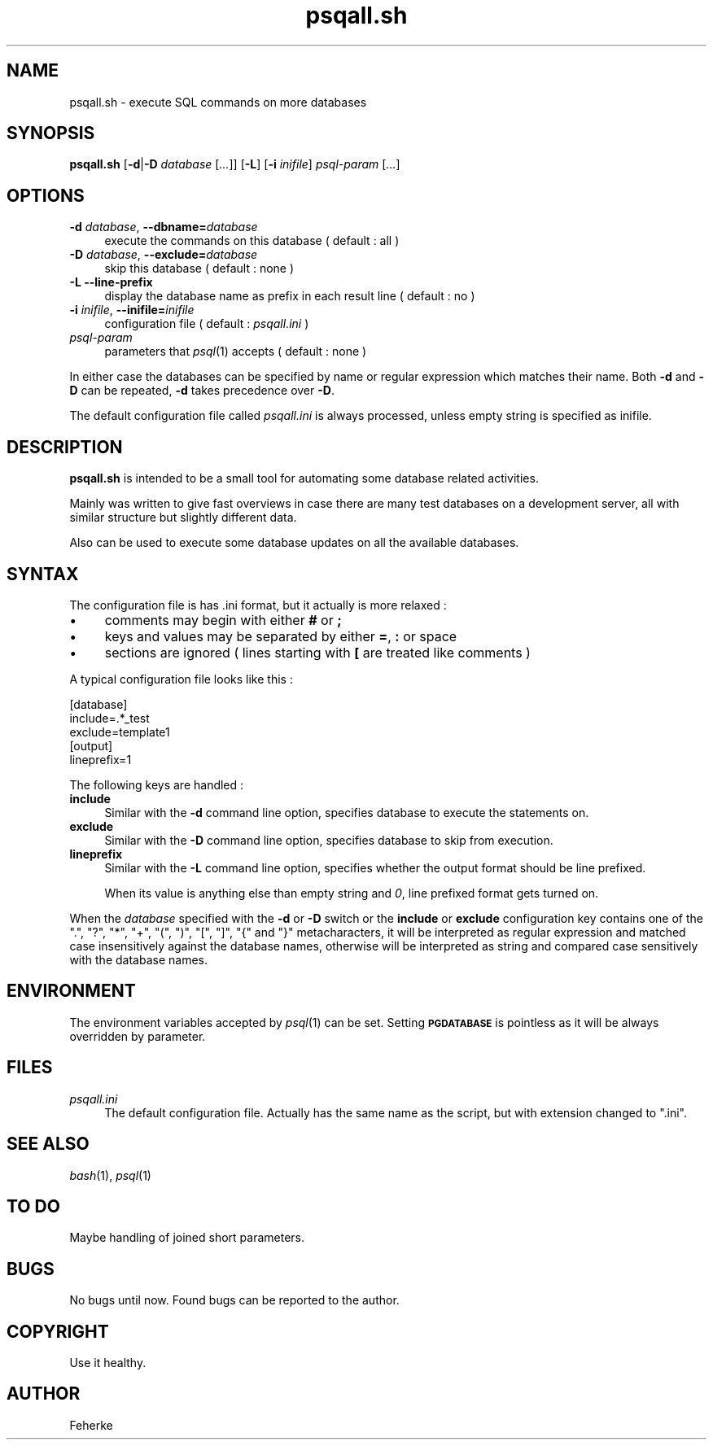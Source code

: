 .\" Automatically generated by Pod::Man 2.25 (Pod::Simple 3.16)
.\"
.\" Standard preamble:
.\" ========================================================================
.de Sp \" Vertical space (when we can't use .PP)
.if t .sp .5v
.if n .sp
..
.de Vb \" Begin verbatim text
.ft CW
.nf
.ne \\$1
..
.de Ve \" End verbatim text
.ft R
.fi
..
.\" Set up some character translations and predefined strings.  \*(-- will
.\" give an unbreakable dash, \*(PI will give pi, \*(L" will give a left
.\" double quote, and \*(R" will give a right double quote.  \*(C+ will
.\" give a nicer C++.  Capital omega is used to do unbreakable dashes and
.\" therefore won't be available.  \*(C` and \*(C' expand to `' in nroff,
.\" nothing in troff, for use with C<>.
.tr \(*W-
.ds C+ C\v'-.1v'\h'-1p'\s-2+\h'-1p'+\s0\v'.1v'\h'-1p'
.ie n \{\
.    ds -- \(*W-
.    ds PI pi
.    if (\n(.H=4u)&(1m=24u) .ds -- \(*W\h'-12u'\(*W\h'-12u'-\" diablo 10 pitch
.    if (\n(.H=4u)&(1m=20u) .ds -- \(*W\h'-12u'\(*W\h'-8u'-\"  diablo 12 pitch
.    ds L" ""
.    ds R" ""
.    ds C` ""
.    ds C' ""
'br\}
.el\{\
.    ds -- \|\(em\|
.    ds PI \(*p
.    ds L" ``
.    ds R" ''
'br\}
.\"
.\" Escape single quotes in literal strings from groff's Unicode transform.
.ie \n(.g .ds Aq \(aq
.el       .ds Aq '
.\"
.\" If the F register is turned on, we'll generate index entries on stderr for
.\" titles (.TH), headers (.SH), subsections (.SS), items (.Ip), and index
.\" entries marked with X<> in POD.  Of course, you'll have to process the
.\" output yourself in some meaningful fashion.
.ie \nF \{\
.    de IX
.    tm Index:\\$1\t\\n%\t"\\$2"
..
.    nr % 0
.    rr F
.\}
.el \{\
.    de IX
..
.\}
.\"
.\" Accent mark definitions (@(#)ms.acc 1.5 88/02/08 SMI; from UCB 4.2).
.\" Fear.  Run.  Save yourself.  No user-serviceable parts.
.    \" fudge factors for nroff and troff
.if n \{\
.    ds #H 0
.    ds #V .8m
.    ds #F .3m
.    ds #[ \f1
.    ds #] \fP
.\}
.if t \{\
.    ds #H ((1u-(\\\\n(.fu%2u))*.13m)
.    ds #V .6m
.    ds #F 0
.    ds #[ \&
.    ds #] \&
.\}
.    \" simple accents for nroff and troff
.if n \{\
.    ds ' \&
.    ds ` \&
.    ds ^ \&
.    ds , \&
.    ds ~ ~
.    ds /
.\}
.if t \{\
.    ds ' \\k:\h'-(\\n(.wu*8/10-\*(#H)'\'\h"|\\n:u"
.    ds ` \\k:\h'-(\\n(.wu*8/10-\*(#H)'\`\h'|\\n:u'
.    ds ^ \\k:\h'-(\\n(.wu*10/11-\*(#H)'^\h'|\\n:u'
.    ds , \\k:\h'-(\\n(.wu*8/10)',\h'|\\n:u'
.    ds ~ \\k:\h'-(\\n(.wu-\*(#H-.1m)'~\h'|\\n:u'
.    ds / \\k:\h'-(\\n(.wu*8/10-\*(#H)'\z\(sl\h'|\\n:u'
.\}
.    \" troff and (daisy-wheel) nroff accents
.ds : \\k:\h'-(\\n(.wu*8/10-\*(#H+.1m+\*(#F)'\v'-\*(#V'\z.\h'.2m+\*(#F'.\h'|\\n:u'\v'\*(#V'
.ds 8 \h'\*(#H'\(*b\h'-\*(#H'
.ds o \\k:\h'-(\\n(.wu+\w'\(de'u-\*(#H)/2u'\v'-.3n'\*(#[\z\(de\v'.3n'\h'|\\n:u'\*(#]
.ds d- \h'\*(#H'\(pd\h'-\w'~'u'\v'-.25m'\f2\(hy\fP\v'.25m'\h'-\*(#H'
.ds D- D\\k:\h'-\w'D'u'\v'-.11m'\z\(hy\v'.11m'\h'|\\n:u'
.ds th \*(#[\v'.3m'\s+1I\s-1\v'-.3m'\h'-(\w'I'u*2/3)'\s-1o\s+1\*(#]
.ds Th \*(#[\s+2I\s-2\h'-\w'I'u*3/5'\v'-.3m'o\v'.3m'\*(#]
.ds ae a\h'-(\w'a'u*4/10)'e
.ds Ae A\h'-(\w'A'u*4/10)'E
.    \" corrections for vroff
.if v .ds ~ \\k:\h'-(\\n(.wu*9/10-\*(#H)'\s-2\u~\d\s+2\h'|\\n:u'
.if v .ds ^ \\k:\h'-(\\n(.wu*10/11-\*(#H)'\v'-.4m'^\v'.4m'\h'|\\n:u'
.    \" for low resolution devices (crt and lpr)
.if \n(.H>23 .if \n(.V>19 \
\{\
.    ds : e
.    ds 8 ss
.    ds o a
.    ds d- d\h'-1'\(ga
.    ds D- D\h'-1'\(hy
.    ds th \o'bp'
.    ds Th \o'LP'
.    ds ae ae
.    ds Ae AE
.\}
.rm #[ #] #H #V #F C
.\" ========================================================================
.\"
.IX Title "psqall.sh 1"
.TH psqall.sh 1 "November 2012" "1.1" "Useful Shell Script"
.\" For nroff, turn off justification.  Always turn off hyphenation; it makes
.\" way too many mistakes in technical documents.
.if n .ad l
.nh
.SH "NAME"
psqall.sh \- execute SQL commands on more databases
.SH "SYNOPSIS"
.IX Header "SYNOPSIS"
\&\fBpsqall.sh\fR [\fB\-d\fR|\fB\-D\fR \fIdatabase\fR [\fI...\fR]] [\fB\-L\fR] [\fB\-i\fR \fIinifile\fR] \fIpsql-param\fR [\fI...\fR]
.SH "OPTIONS"
.IX Header "OPTIONS"
.IP "\fB\-d\fR \fIdatabase\fR, \fB\-\-dbname=\fR\fIdatabase\fR" 4
.IX Item "-d database, --dbname=database"
execute the commands on this database ( default : all )
.IP "\fB\-D\fR \fIdatabase\fR, \fB\-\-exclude=\fR\fIdatabase\fR" 4
.IX Item "-D database, --exclude=database"
skip this database ( default : none )
.IP "\fB\-L\fR \fB\-\-line\-prefix\fR" 4
.IX Item "-L --line-prefix"
display the database name as prefix in each result line ( default : no )
.IP "\fB\-i\fR \fIinifile\fR, \fB\-\-inifile=\fR\fIinifile\fR" 4
.IX Item "-i inifile, --inifile=inifile"
configuration file ( default : \fIpsqall.ini\fR )
.IP "\fIpsql-param\fR" 4
.IX Item "psql-param"
parameters that \fIpsql\fR\|(1) accepts ( default : none )
.PP
In either case the databases can be specified by name or regular expression which matches their name. Both \fB\-d\fR and \fB\-D\fR can be repeated, \fB\-d\fR takes precedence over
\&\fB\-D\fR.
.PP
The default configuration file called \fIpsqall.ini\fR is always processed, unless empty string is specified as inifile.
.SH "DESCRIPTION"
.IX Header "DESCRIPTION"
\&\fBpsqall.sh\fR is intended to be a small tool for automating some database related activities.
.PP
Mainly was written to give fast overviews in case there are many test databases on a development server, all with similar structure but slightly different data.
.PP
Also can be used to execute some database updates on all the available databases.
.SH "SYNTAX"
.IX Header "SYNTAX"
The configuration file is has .ini format, but it actually is more relaxed :
.IP "\(bu" 4
comments may begin with either \fB#\fR or \fB;\fR
.IP "\(bu" 4
keys and values may be separated by either \fB=\fR, \fB:\fR or space
.IP "\(bu" 4
sections are ignored ( lines starting with \fB[\fR are treated like comments )
.PP
A typical configuration file looks like this :
.PP
.Vb 3
\&  [database]
\&  include=.*_test
\&  exclude=template1
\&
\&  [output]
\&  lineprefix=1
.Ve
.PP
The following keys are handled :
.IP "\fBinclude\fR" 4
.IX Item "include"
Similar with the \fB\-d\fR command line option, specifies database to execute the statements on.
.IP "\fBexclude\fR" 4
.IX Item "exclude"
Similar with the \fB\-D\fR command line option, specifies database to skip from execution.
.IP "\fBlineprefix\fR" 4
.IX Item "lineprefix"
Similar with the \fB\-L\fR command line option, specifies whether the output format should be line prefixed.
.Sp
When its value is anything else than empty string and \fI0\fR, line prefixed format gets turned on.
.PP
When the \fIdatabase\fR specified with the \fB\-d\fR or \fB\-D\fR switch or the \fBinclude\fR or \fBexclude\fR configuration key contains one of the \f(CW\*(C`.\*(C'\fR, \f(CW\*(C`?\*(C'\fR, \f(CW\*(C`*\*(C'\fR, \f(CW\*(C`+\*(C'\fR, \f(CW\*(C`(\*(C'\fR, \f(CW\*(C`)\*(C'\fR,
\&\f(CW\*(C`[\*(C'\fR, \f(CW\*(C`]\*(C'\fR, \f(CW\*(C`{\*(C'\fR and \f(CW\*(C`}\*(C'\fR metacharacters, it will be interpreted as regular expression and matched case insensitively against the database names, otherwise will be
interpreted as string and compared case sensitively with the database names.
.SH "ENVIRONMENT"
.IX Header "ENVIRONMENT"
The environment variables accepted by \fIpsql\fR\|(1) can be set. Setting \fB\s-1PGDATABASE\s0\fR is pointless as it will be always overridden by parameter.
.SH "FILES"
.IX Header "FILES"
.IP "\fIpsqall.ini\fR" 4
.IX Item "psqall.ini"
The default configuration file. Actually has the same name as the script, but with extension changed to \*(L".ini\*(R".
.SH "SEE ALSO"
.IX Header "SEE ALSO"
\&\fIbash\fR\|(1), \fIpsql\fR\|(1)
.SH "TO DO"
.IX Header "TO DO"
Maybe handling of joined short parameters.
.SH "BUGS"
.IX Header "BUGS"
No bugs until now. Found bugs can be reported to the author.
.SH "COPYRIGHT"
.IX Header "COPYRIGHT"
Use it healthy.
.SH "AUTHOR"
.IX Header "AUTHOR"
Feherke
